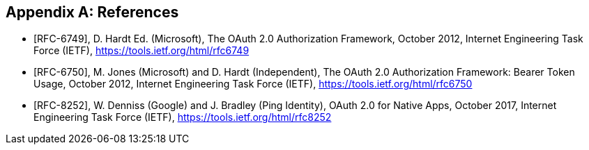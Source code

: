 [appendix]
== References
[bibliography]

- [[[RFC-6749]]], D. Hardt Ed. (Microsoft),
  The OAuth 2.0 Authorization Framework,
  October 2012,
  Internet Engineering Task Force (IETF),
  https://tools.ietf.org/html/rfc6749
- [[[RFC-6750]]], M. Jones (Microsoft) and D. Hardt (Independent),
  The OAuth 2.0 Authorization Framework: Bearer Token Usage,
  October 2012,
  Internet Engineering Task Force (IETF),
  https://tools.ietf.org/html/rfc6750
- [[[RFC-8252]]], W. Denniss (Google) and J. Bradley (Ping Identity),
  OAuth 2.0 for Native Apps,
  October 2017,
  Internet Engineering Task Force (IETF),
  https://tools.ietf.org/html/rfc8252